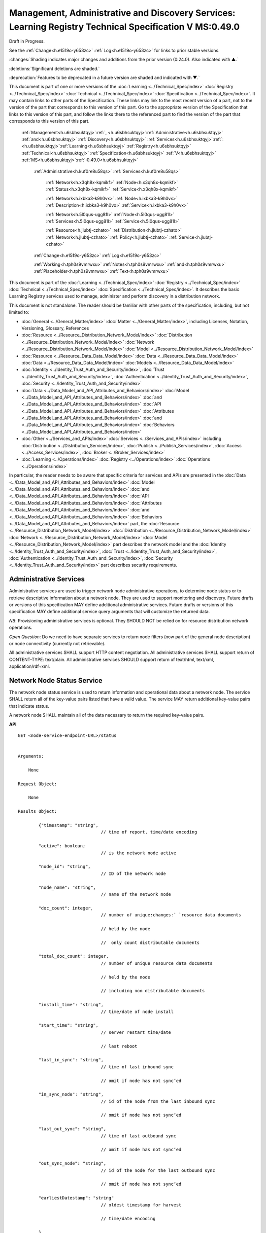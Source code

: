 
.. _h.u6sbhsuktqyj:

========================================================================================================
Management, Administrative and Discovery Services: Learning Registry Technical Specification V MS:0.49.0
========================================================================================================

Draft in Progress.

See the :ref:`Change<h.e1519o-y653zc>` :ref:`Log<h.e1519o-y653zc>` for links to prior stable versions.

:changes:`Shading indicates major changes and additions from the prior version (0.24.0). Also indicated with ▲.`

:deletions:`Significant deletions are shaded.`

:deprecation:`Features to be deprecated in a future version are shaded and indicated with ▼.`

This document is part of one or more versions of the :doc:`Learning <../Technical_Spec/index>` :doc:`Registry <../Technical_Spec/index>` :doc:`Technical <../Technical_Spec/index>` :doc:`Specification <../Technical_Spec/index>`. It may contain links to other parts of the Specification.
These links may link to the most recent version of a part, not to the version of the part that corresponds to this version of this part.
Go to the appropriate version of the Specification that links to this version of this part, and follow the links there to the referenced part to find the version of the part that corresponds to this version of this part.

    :ref:`Management<h.u6sbhsuktqyj>`:ref:`, <h.u6sbhsuktqyj>`:ref:`Administrative<h.u6sbhsuktqyj>` :ref:`and<h.u6sbhsuktqyj>` :ref:`Discovery<h.u6sbhsuktqyj>` :ref:`Services<h.u6sbhsuktqyj>`:ref:`: <h.u6sbhsuktqyj>`:ref:`Learning<h.u6sbhsuktqyj>` :ref:`Registry<h.u6sbhsuktqyj>` :ref:`Technical<h.u6sbhsuktqyj>` :ref:`Specification<h.u6sbhsuktqyj>` :ref:`V<h.u6sbhsuktqyj>` :ref:`MS<h.u6sbhsuktqyj>`:ref:`:0.49.0<h.u6sbhsuktqyj>`

        :ref:`Administrative<h.kuf0re8u58qs>` :ref:`Services<h.kuf0re8u58qs>`

                :ref:`Network<h.x3qh8x-kqmikf>` :ref:`Node<h.x3qh8x-kqmikf>` :ref:`Status<h.x3qh8x-kqmikf>` :ref:`Service<h.x3qh8x-kqmikf>`

                :ref:`Network<h.ixbka3-k9h0vx>` :ref:`Node<h.ixbka3-k9h0vx>` :ref:`Description<h.ixbka3-k9h0vx>` :ref:`Service<h.ixbka3-k9h0vx>`

                :ref:`Network<h.5l0qus-ugg81l>` :ref:`Node<h.5l0qus-ugg81l>` :ref:`Services<h.5l0qus-ugg81l>` :ref:`Service<h.5l0qus-ugg81l>`

                :ref:`Resource<h.jlubtj-czhato>` :ref:`Distribution<h.jlubtj-czhato>` :ref:`Network<h.jlubtj-czhato>` :ref:`Policy<h.jlubtj-czhato>` :ref:`Service<h.jlubtj-czhato>`

        :ref:`Change<h.e1519o-y653zc>` :ref:`Log<h.e1519o-y653zc>`

        :ref:`Working<h.tph0s9vmrwxu>` :ref:`Notes<h.tph0s9vmrwxu>` :ref:`and<h.tph0s9vmrwxu>` :ref:`Placeholder<h.tph0s9vmrwxu>` :ref:`Text<h.tph0s9vmrwxu>`

This document is part of the :doc:`Learning <../Technical_Spec/index>` :doc:`Registry <../Technical_Spec/index>` :doc:`Technical <../Technical_Spec/index>` :doc:`Specification <../Technical_Spec/index>`. It describes the basic Learning Registry services used to manage, administer and perform discovery in a distribution network.

This document is not standalone.
The reader should be familiar with other parts of the specification, including, but not limited to:

- :doc:`General <../General_Matter/index>` :doc:`Matter <../General_Matter/index>`, including Licenses, Notation, Versioning, Glossary, References

- :doc:`Resource <../Resource_Distribution_Network_Model/index>` :doc:`Distribution <../Resource_Distribution_Network_Model/index>` :doc:`Network <../Resource_Distribution_Network_Model/index>` :doc:`Model <../Resource_Distribution_Network_Model/index>`

- :doc:`Resource <../Resource_Data_Data_Model/index>` :doc:`Data <../Resource_Data_Data_Model/index>` :doc:`Data <../Resource_Data_Data_Model/index>` :doc:`Models <../Resource_Data_Data_Model/index>`

- :doc:`Identity <../Identity_Trust_Auth_and_Security/index>`, :doc:`Trust <../Identity_Trust_Auth_and_Security/index>`, :doc:`Authentication <../Identity_Trust_Auth_and_Security/index>`, :doc:`Security <../Identity_Trust_Auth_and_Security/index>`

- :doc:`Data <../Data_Model_and_API_Attributes_and_Behaviors/index>` :doc:`Model <../Data_Model_and_API_Attributes_and_Behaviors/index>` :doc:`and <../Data_Model_and_API_Attributes_and_Behaviors/index>` :doc:`API <../Data_Model_and_API_Attributes_and_Behaviors/index>` :doc:`Attributes <../Data_Model_and_API_Attributes_and_Behaviors/index>` :doc:`and <../Data_Model_and_API_Attributes_and_Behaviors/index>` :doc:`Behaviors <../Data_Model_and_API_Attributes_and_Behaviors/index>`

- :doc:`Other <../Services_and_APIs/index>` :doc:`Services <../Services_and_APIs/index>` including :doc:`Distribution <../Distribution_Services/index>`, :doc:`Publish <../Publish_Services/index>`, :doc:`Access <../Access_Services/index>`, :doc:`Broker <../Broker_Services/index>`

- :doc:`Learning <../Operations/index>` :doc:`Registry <../Operations/index>` :doc:`Operations <../Operations/index>`

In particular, the reader needs to be aware that specific criteria for services and APIs are presented in the :doc:`Data <../Data_Model_and_API_Attributes_and_Behaviors/index>` :doc:`Model <../Data_Model_and_API_Attributes_and_Behaviors/index>` :doc:`and <../Data_Model_and_API_Attributes_and_Behaviors/index>` :doc:`API <../Data_Model_and_API_Attributes_and_Behaviors/index>` :doc:`Attributes <../Data_Model_and_API_Attributes_and_Behaviors/index>` :doc:`and <../Data_Model_and_API_Attributes_and_Behaviors/index>` :doc:`Behaviors <../Data_Model_and_API_Attributes_and_Behaviors/index>` part, the :doc:`Resource <../Resource_Distribution_Network_Model/index>` :doc:`Distribution <../Resource_Distribution_Network_Model/index>` :doc:`Network <../Resource_Distribution_Network_Model/index>` :doc:`Model <../Resource_Distribution_Network_Model/index>` part describes the network model and the :doc:`Identity <../Identity_Trust_Auth_and_Security/index>`, :doc:`Trust <../Identity_Trust_Auth_and_Security/index>`, :doc:`Authentication <../Identity_Trust_Auth_and_Security/index>`, :doc:`Security <../Identity_Trust_Auth_and_Security/index>` part describes security requirements.

.. _h.kuf0re8u58qs:

-----------------------
Administrative Services
-----------------------

Administrative services are used to trigger network node administrative operations, to determine node status or to retrieve descriptive information about a network node.
They are used to support monitoring and discovery.
Future drafts or versions of this specification MAY define additional administrative services.
Future drafts or versions of this specification MAY define additional service query arguments that will customize the returned data.

*NB*: Provisioning administrative services is optional.
They SHOULD NOT be relied on for resource distribution network operations.

*Open* *Question*: Do we need to have separate services to return node filters (now part of the general node description) or node connectivity (currently not retrievable).

All administrative services SHALL support HTTP content negotiation.
All administrative services SHALL support return of CONTENT-TYPE: text/plain.
All administrative services SHOULD support return of text/html, text/xml, application/rdf+xml.

.. _h.x3qh8x-kqmikf:

---------------------------
Network Node Status Service
---------------------------

The network node status service is used to return information and operational data about a network node.
The service SHALL return all of the key-value pairs listed that have a valid value.
The service MAY return additional key-value pairs that indicate status.

A network node SHALL maintain all of the data necessary to return the required key-value pairs.

**API**

::

        GET <node-service-endpoint-URL>/status
   

        Arguments:

            None

        Request Object:    

            None

        Results Object:

                {"timestamp": "string",              
                                        // time of report, time/date encoding

                "active": boolean; 
                                        // is the network node active

                "node_id": "string", 
                                        // ID of the network node

                "node_name": "string", 
                                        // name of the network node

                "doc_count": integer, 
                                        // number of unique:changes:` `resource data documents

                                        // held by the node

                                        //  only count distributable documents

                "total_doc_count": integer, 
                                        // number of unique resource data documents

                                        // held by the node

                                        // including non distributable documents

                "install_time": "string", 
                                        // time/date of node install

                "start_time": "string", 
                                        // server restart time/date

                                        // last reboot 

                "last_in_sync": "string", 
                                        // time of last inbound sync

                                        // omit if node has not sync’ed

                "in_sync_node": "string", 
                                        // id of the node from the last inbound sync

                                        // omit if node has not sync’ed

                "last_out_sync": "string", 
                                        // time of last outbound sync

                                        // omit if node has not sync’ed

                "out_sync_node": "string", 
                                        // id of the node for the last outbound sync

                                        // omit if node has not sync’ed

                "earliestDatestamp": "string" 
                                        // oldest timestamp for harvest

                                        // time/date encoding

                }

**Network** **Node** **Status**

::

                                        // Return the operational status of a network node

    DEFINE VIEW on 

                *network* *node* *description* document containing the required fields 

                + *network* *node* *operationa*l data containing the required fields

    QUERY

    TRANSFORM results to specified CONTENT-TYPE

**Service** **Description**

::

    {   
        "doc_type": "service_description",

        "doc_version": "0.20.0",

        "doc_scope": "node",

        "active": true,

        "service_id": "<uniqueid>",

        "service_type": "access",

        "service_name": "Network Node Status",

        "service_description": "Service to retrieve basic operational status information for a node",

        "service_version": "0.23.0",

        "service_endpoint": "<node-service-endpoint-URL>",

        "service_auth": 
                                        // service authentication and authorization descriptions

        {

            "service_authz": ["<authvalue>"], 
                                        // authz values for the service

            "service_key": < T / F > , 
                                        // does service use an access key            

            "service_https": < T / F > 
                                        // does service require https

        }

    }

When the service is deployed at a node, appropriate values for the placeholders (service_id, service_endpoint, service_auth) SHALL be provided.
The descriptive values (service_name, service_description) MAY be changed from what is specified herein.

.. _h.ixbka3-k9h0vx:

--------------------------------
Network Node Description Service
--------------------------------

The network node description service is used to return descriptive information about a network node, the resource distribution network that it is a part of and the network community that it is a part of.
The service SHALL return all of the key-value pairs listed that have a valid value.
An implementation MAY omit the return of any key-value pair that is an optional key-value pair in a `Network <https://docs.google.com/a/learningregistry.org/document/d/1msnZC6RU9N72Omau0F4FNBO5YCU6hZrG1kKRs_z42Mc/edit?hl=en_US#heading=h.2hcwpd1wq9oo>`_ `Data <https://docs.google.com/a/learningregistry.org/document/d/1msnZC6RU9N72Omau0F4FNBO5YCU6hZrG1kKRs_z42Mc/edit?hl=en_US#heading=h.2hcwpd1wq9oo>`_ `Model <https://docs.google.com/a/learningregistry.org/document/d/1msnZC6RU9N72Omau0F4FNBO5YCU6hZrG1kKRs_z42Mc/edit?hl=en_US#heading=h.2hcwpd1wq9oo>`_ for which a value is missing or NULL.
The service MAY return additional informational values.

**API**

::

        GET <node-service-endpoint-URL>/description
   

        Arguments:

            None

        Request Object:    

            None

        Results Object:

                {"timestamp": "string",        
                                        // time of report, time/date encoding

                "active": boolean;    
                                        // is the network node active

                "node_id": "string",        
                                        // ID of the network node

                "node_name": "string",        
                                        // name of the network node

                "node_description": "string",        
                                        // description of the node

                "node_admin_identity": "string",        
                                        // identity of node admin

                "node_key": "string",        
                                        // node public key

                "network_id": "string",        
                                        // id of the network

                "network_name": "string",        
                                        // name of the network

                "network_description": "string",        
                                        // description of the network

                "network_admin_identity": "string",        
                                        // identity of network admin

                "network_key": "string",    
                                        // network public key

                "community_id": "string",    
                                        // id of the community

                "community_name": "string",        
                                        // name of the community

                "community_description: "string",        
                                        // description of the community

                "community_admin_identity": "string",        
                                        // identity of community admin

                "community_key": "string",        
                                        // community public key

                "policy_id": "string",        
                                        // id of the policy description

                "policy_version": "string",        
                                        // version identifier for the policy

                "gateway_node": boolean,    
                                        // node is a gateway node            

                "open_connect_source": boolean,    
                                        // node is willing to be a source

                "open_connect_dest": boolean,    
                                        // node is willing to be a destination

                "social_community": boolean,    
                                        // is community is a social community

                "node_policy":                
                                        // node-specific policies, optional

                    {"sync_frequency": integer,        
                                        // target time between synchronizations

                    "deleted_data_policy": "string",        
                                        // policy value

                    "TTL": integer,        
                                        // minimum time to live for resource data 

                    "accepted_version": ["string"],    
                                        // list of resource data description document 

                                        // versions that the node can process

                    "accepted_TOS": ["string"],    
                                        // list of ToS that the node will accept    

                    "accepts_anon": boolean,    
                                        // node takes anonymous submissions

                    "accepts_unsigned": boolean,    
                                        // node takes unsigned submissions

                    "validates_signature": boolean,    
                                        // node will validate signatures

                    "check_trust": boolean,    
                                        // node will evaluate trust of submitter

                    "max_doc_size": integer        
                                        // max document size that a node stores

                    }

                "filter":                    
                                        // filter data

                    {"filter_name": "string",         
                                        // name of the filter

                    "custom": boolean,    
                                        // custom filter

                    "include_exclude": boolean,    
                                        // accept or reject list

                    "filters":[                
                                        // array of filter rules

                        {"filter_key": "string",        
                                        // REGEX that matches names

                        "filter_value": "string"        
                                        // REGEX that matches values

                        }

                        ]

                    }

                }

**Network** **Node** **Description**

::

                                        // Return the description of a network node

    DEFINE VIEW on 

                *network* *node* *description* document containing the required output fields 

                + *resource* *distribution* *network* *description* document containing the required output fields

                + *resource* *distribution* *network* *policy* document containing the required output fields

                + *network* *community* *description* document containing the required output fields

                + *network* *node* *filter* *description* document containing the required output fields

    QUERY

    TRANSFORM results to specified CONTENT-TYPE

**Service** **Description**

::

    {

        "doc_type": "service_description",

        "doc_version": "0.20.0",

        "doc_scope": "node",

        "active": true,

        "service_id": "<uniqueid>",

        "service_type": "access",

        "service_name": "Network Node Description",

        "service_description": "Service to retrieve a comprehensive description of a node",

        "service_version": "0.23.0",

        "service_endpoint": "<node-service-endpoint-URL>",

        "service_auth": 
                                        // service authentication and authorization descriptions

            {"service_authz": ["<authvalue>"], 
                                        // authz values for the service

            "service_key": < T / F > , 
                                        // does service use an access key            

            "service_https": < T / F > 
                                        // does service require https
    
            }

    }

When the service is deployed at a node, appropriate values for the placeholders (service_id, service_endpoint, service_auth) SHALL be provided.
The descriptive values (service_name, service_description) MAY be changed from what is specified herein.

.. _h.5l0qus-ugg81l:

-----------------------------
Network Node Services Service
-----------------------------

The network node services service is used to return the list of services available at a network node.
For each service at a node, the service SHALL return all of the key-value pairs listed that have a valid value.
An implementation MAY omit the return of any key-value pair that is an optional key-value pair in a `Network <https://docs.google.com/a/learningregistry.org/document/d/1msnZC6RU9N72Omau0F4FNBO5YCU6hZrG1kKRs_z42Mc/edit?hl=en_US#heading=h.2hcwpd1wq9oo>`_ `Data <https://docs.google.com/a/learningregistry.org/document/d/1msnZC6RU9N72Omau0F4FNBO5YCU6hZrG1kKRs_z42Mc/edit?hl=en_US#heading=h.2hcwpd1wq9oo>`_ `Model <https://docs.google.com/a/learningregistry.org/document/d/1msnZC6RU9N72Omau0F4FNBO5YCU6hZrG1kKRs_z42Mc/edit?hl=en_US#heading=h.2hcwpd1wq9oo>`_ for which a value is missing or NULL.
The service MAY return additional key-value pairs for a service.


The service SHOULD group and sort the results in some logical form, e.g., by ACTIVE, by TYPE.

**API**

::

        GET <node-service-endpoint-URL>/services

    

        Arguments:

            None

        Request Object:    

            None

        Results Object:

                {"timestamp": "string",        
                                        // time of report, time/date encoding

                "active": boolean;    
                                        // is the network node active

                "node_id": "string",        
                                        // ID of the network node

                "node_name": "string",        
                                        // name of the network node

                "services":[                
                                        // array of service description objects

                    {"active": boolean;    
                                        // is the service active

                    "service_id": "string",        
                                        // id of the service

                    "service_type": "string",        
                                        // fixed vocabulary

                    "service_name": "string",        
                                        // name of the service

                    "service_description": "string",        
                                        // description of the service

                    "service_version": "string",        
                                        // version number of the service description

                    "service_endpoint": "string",        
                                        // URL of service

                    "service_auth":            
                                        // service authentication and authorization descriptions

                        {"service_authz": ["string"],     
                                        // authz values for the service

                        "service_key": boolean,    
                                        // does service use an access key                  
        
                        "service_https": boolean        
                                        // does service require https

                        },

                    "service_data": {}        
                                        // service-specific name-value pairs

                    }

                    ]

                }

**Network** **Node** **Services**

::

                                        // Return the description of network node services

    DEFINE VIEW on 

                *network* *node* *description* document containing the required output fields 

                + ALL *network* *node* *service* *description* documents containing the required output fields

                GROUPED and ORDERED on service attributes.

    QUERY

    TRANSFORM results to specified CONTENT-TYPE

**Service** **Description**

::

    {
        "doc_type": "service_description",

        "doc_version": "0.20.0",

        "doc_scope": "node",

        "active": true,

        "service_id": "<uniqueid>",

        "service_type": "access",

        "service_name": "Network Node Services",

        "service_description": "Service to retrieve the list of services deployed at a node",

        "service_version": "0.21.0",

        "service_endpoint": "<node-service-endpoint-URL>",

        "service_auth": 
                                        // service authentication and authorization descriptions

            {
            
            "service_authz": ["<authvalue>"],
                                        // authz values for the service

            "service_key": < T / F > , 
                                        // does service use an access key            

            "service_https": < T / F > 
                                        // does service require https

            }

    }

When the service is deployed at a node, appropriate values for the placeholders (service_id, service_endpoint, service_auth) SHALL be provided.
The descriptive values (service_name, service_description) MAY be changed from what is specified herein.

.. _h.jlubtj-czhato:

--------------------------------------------
Resource Distribution Network Policy Service
--------------------------------------------

The resource distribution network policies service is used to return information about the policies that apply to the resource distribution network that the network node is a part of.
The service SHALL return all of the key-value pairs listed that have a valid value.
An implementation MAY omit the return of any key-value pair that is an optional key-value pair in a `Network <https://docs.google.com/a/learningregistry.org/document/d/1msnZC6RU9N72Omau0F4FNBO5YCU6hZrG1kKRs_z42Mc/edit?hl=en_US#heading=h.2hcwpd1wq9oo>`_ `Data <https://docs.google.com/a/learningregistry.org/document/d/1msnZC6RU9N72Omau0F4FNBO5YCU6hZrG1kKRs_z42Mc/edit?hl=en_US#heading=h.2hcwpd1wq9oo>`_ `Model <https://docs.google.com/a/learningregistry.org/document/d/1msnZC6RU9N72Omau0F4FNBO5YCU6hZrG1kKRs_z42Mc/edit?hl=en_US#heading=h.2hcwpd1wq9oo>`_ for which a value is missing or NULL.
The service MAY return additional policy key-value pairs.
The service MAY be called at any node in the resource distribution network; all network nodes store an identical copy of the policy data.

**API**

::

        GET <node-service-endpoint-URL>/policy

    

        Arguments:

            None

        Request Object:    

            None

        Results Object:

                {

                    "timestamp": "string", 
                                        // time of report, time/date encoding

                    "active": boolean; 
                                        // is the network node active

                    "node_id": "string", 
                                        // ID of the network node

                    "node_name": "string", 
                                        // name of the network node

                    "network_id": "string", 
                                        // id of the network

                    "network_name": "string", 
                                        // name of the network

                    "network_description": "string", 
                                        // description of the network

                    "policy_id": "string", 
                                        // id of the policy description

                    "policy_version": "string", 
                                        // version identifier for the policy

                    "TTL": integer 
                                        // minimum time to live for resource data

                }

**Resource** **Distribution** **Network** **Policy**

::

                                        // Return the description of network policies

    DEFINE VIEW on 

                *network* *node* *description* document containing the required output fields 

                + *resource* *distribution* *network* *description* document containing the required output fields

                + *resource* *distribution* *network* *policy* document containing the required output fields

    QUERY

    TRANSFORM results to specified CONTENT-TYPE

**Service** **Description**

::

    {

        "doc_type": "service_description",

        "doc_version": "0.20.0",

        "doc_scope": "node",

        "active": true,

        "service_id": "<uniqueid>",

        "service_type": "access",

        "service_name": "Resource Distribution Network Policy",

        "service_description": "Service to retrieve network policies from a node",

        "service_version": "0.21.0",

        "service_endpoint": "<node-service-endpoint-URL>",

        "service_auth": 
                                        // service authentication and authorization descriptions

            {

            "service_authz": ["<authvalue>"], 
                                        // authz values for the service

            "service_key": < T / F > , 
                                        // does service use an access key            

            "service_https": < T / F > 
                                        // does service require https

            }

    }

When the service is deployed at a node, appropriate values for the placeholders (service_id, service_endpoint, service_auth) SHALL be provided.
The descriptive values (service_name, service_description) MAY be changed from what is specified herein.

.. _h.e1519o-y653zc:

----------
Change Log
----------

*NB*: The change log only lists major updates to the specification.


*NB*: Updates and edits may not results in a version update.

*NB*: See the :doc:`Learning <../Technical_Spec/index>` :doc:`Registry <../Technical_Spec/index>` :doc:`Technical <../Technical_Spec/index>` :doc:`Specification <../Technical_Spec/index>` for prior change history not listed below.

+-------------+----------+------------+----------------------------------------------------------------------------------------------------------------------------------------------------------------------------------------------------------------------------------------------------------------------------------------------+
| **Version** | **Date** | **Author** | **Change**                                                                                                                                                                                                                                                                                   |
+-------------+----------+------------+----------------------------------------------------------------------------------------------------------------------------------------------------------------------------------------------------------------------------------------------------------------------------------------------+
|             | 20110921 | DR         | This document extracted from the monolithic V 0.24.0 document.`Archived <https://docs.google.com/document/d/1Yi9QEBztGRzLrFNmFiphfIa5EF9pbV5B6i9Tk4XQEXs/edit?hl=en_US>`_ `copy <https://docs.google.com/document/d/1Yi9QEBztGRzLrFNmFiphfIa5EF9pbV5B6i9Tk4XQEXs/edit?hl=en_US>`_ (V 0.24.0) |
+-------------+----------+------------+----------------------------------------------------------------------------------------------------------------------------------------------------------------------------------------------------------------------------------------------------------------------------------------------+
| 0.49.0      | 20110927 | DR         | Editorial updates to create stand alone version.Archived copy location TBD. (V MS:0.49.0)                                                                                                                                                                                                    |
+-------------+----------+------------+----------------------------------------------------------------------------------------------------------------------------------------------------------------------------------------------------------------------------------------------------------------------------------------------+
| 0.50.0      | TBD      | DR         | Renumber all document models and service documents. Added node policy to control storage of attachments (default is stored). Archived copy location TBD. (V MS:0.50.0)                                                                                                                       |
+-------------+----------+------------+----------------------------------------------------------------------------------------------------------------------------------------------------------------------------------------------------------------------------------------------------------------------------------------------+
| Future      | TBD      |            | Archived copy location TBD. (V MS:x.xx.x)                                                                                                                                                                                                                                                    |
+-------------+----------+------------+----------------------------------------------------------------------------------------------------------------------------------------------------------------------------------------------------------------------------------------------------------------------------------------------+

.. _h.tph0s9vmrwxu:

----------------------------------
Working Notes and Placeholder Text
----------------------------------

.. role:: deprecation

.. role:: deletions

.. role:: changes
